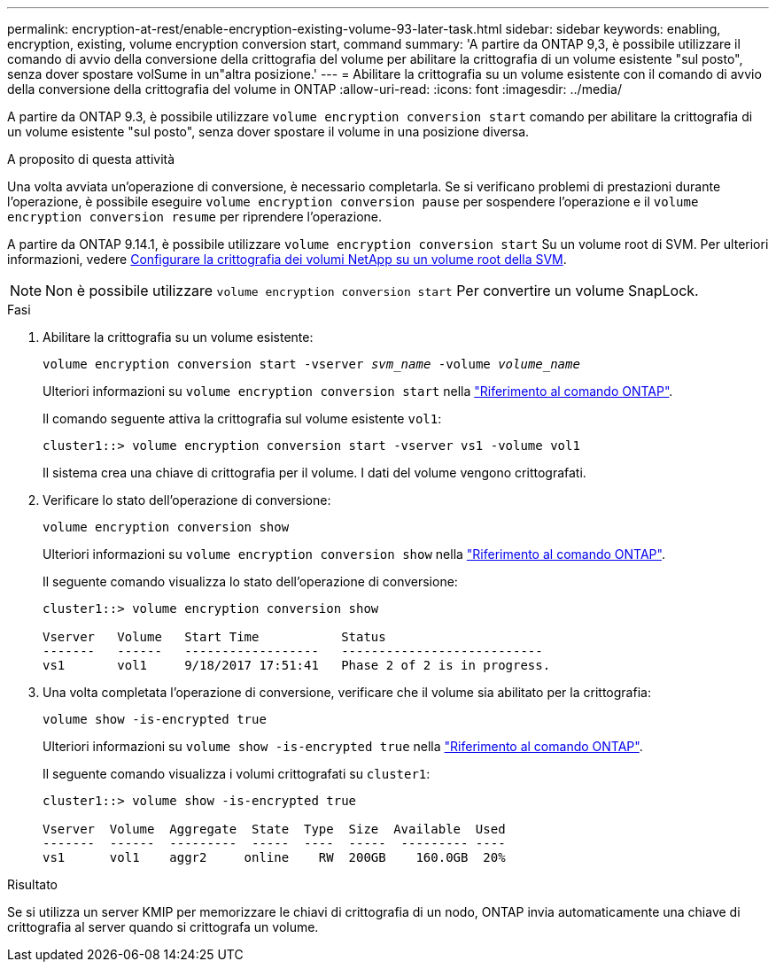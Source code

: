 ---
permalink: encryption-at-rest/enable-encryption-existing-volume-93-later-task.html 
sidebar: sidebar 
keywords: enabling, encryption, existing, volume encryption conversion start, command 
summary: 'A partire da ONTAP 9,3, è possibile utilizzare il comando di avvio della conversione della crittografia del volume per abilitare la crittografia di un volume esistente "sul posto", senza dover spostare volSume in un"altra posizione.' 
---
= Abilitare la crittografia su un volume esistente con il comando di avvio della conversione della crittografia del volume in ONTAP
:allow-uri-read: 
:icons: font
:imagesdir: ../media/


[role="lead"]
A partire da ONTAP 9.3, è possibile utilizzare `volume encryption conversion start` comando per abilitare la crittografia di un volume esistente "sul posto", senza dover spostare il volume in una posizione diversa.

.A proposito di questa attività
Una volta avviata un'operazione di conversione, è necessario completarla. Se si verificano problemi di prestazioni durante l'operazione, è possibile eseguire `volume encryption conversion pause` per sospendere l'operazione e il `volume encryption conversion resume` per riprendere l'operazione.

A partire da ONTAP 9.14.1, è possibile utilizzare `volume encryption conversion start` Su un volume root di SVM. Per ulteriori informazioni, vedere xref:configure-nve-svm-root-task.html[Configurare la crittografia dei volumi NetApp su un volume root della SVM].


NOTE: Non è possibile utilizzare `volume encryption conversion start` Per convertire un volume SnapLock.

.Fasi
. Abilitare la crittografia su un volume esistente:
+
`volume encryption conversion start -vserver _svm_name_ -volume _volume_name_`

+
Ulteriori informazioni su `volume encryption conversion start` nella link:https://docs.netapp.com/us-en/ontap-cli/volume-encryption-conversion-start.html["Riferimento al comando ONTAP"^].

+
Il comando seguente attiva la crittografia sul volume esistente `vol1`:

+
[listing]
----
cluster1::> volume encryption conversion start -vserver vs1 -volume vol1
----
+
Il sistema crea una chiave di crittografia per il volume. I dati del volume vengono crittografati.

. Verificare lo stato dell'operazione di conversione:
+
`volume encryption conversion show`

+
Ulteriori informazioni su `volume encryption conversion show` nella link:https://docs.netapp.com/us-en/ontap-cli/volume-encryption-conversion-show.html["Riferimento al comando ONTAP"^].

+
Il seguente comando visualizza lo stato dell'operazione di conversione:

+
[listing]
----
cluster1::> volume encryption conversion show

Vserver   Volume   Start Time           Status
-------   ------   ------------------   ---------------------------
vs1       vol1     9/18/2017 17:51:41   Phase 2 of 2 is in progress.
----
. Una volta completata l'operazione di conversione, verificare che il volume sia abilitato per la crittografia:
+
`volume show -is-encrypted true`

+
Ulteriori informazioni su `volume show -is-encrypted true` nella link:https://docs.netapp.com/us-en/ontap-cli//volume-show.html#parameters["Riferimento al comando ONTAP"^].

+
Il seguente comando visualizza i volumi crittografati su `cluster1`:

+
[listing]
----
cluster1::> volume show -is-encrypted true

Vserver  Volume  Aggregate  State  Type  Size  Available  Used
-------  ------  ---------  -----  ----  -----  --------- ----
vs1      vol1    aggr2     online    RW  200GB    160.0GB  20%
----


.Risultato
Se si utilizza un server KMIP per memorizzare le chiavi di crittografia di un nodo, ONTAP invia automaticamente una chiave di crittografia al server quando si crittografa un volume.
